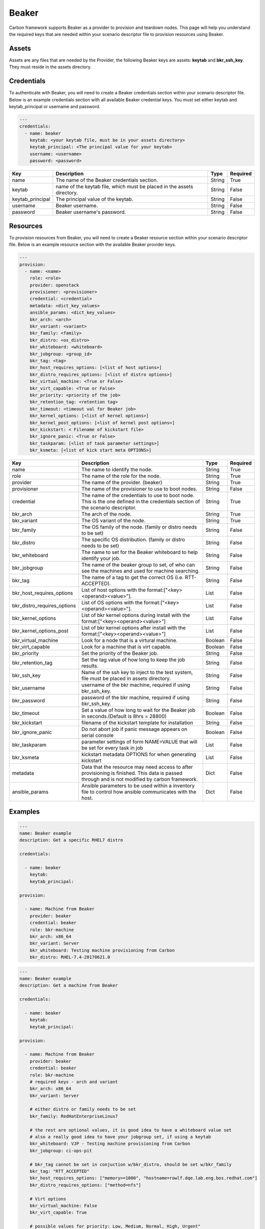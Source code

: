 Beaker
------

Carbon framework supports Beaker as a provider to provision and teardown
nodes. This page will help you understand the required keys that are needed
within your scenario descriptor file to provision resources using Beaker.

Assets
++++++

Assets are any files that are needed by the Provider, the following Beaker
keys are assets: **keytab** and **bkr_ssh_key**. They must reside in the
assets directory.


Credentials
+++++++++++

To authenticate with Beaker, you will need to create a Beaker
credentials section within your scenario descriptor file. Below is an example
credentials section with all available Beaker credential keys.  You must set
either keytab and keytab_principal or username and password.

.. code-block:: yaml

    ---
    credentials:
      - name: beaker
        keytab: <your keytab file, must be in your assets directory>
        keytab_principal: <The principal value for your keytab>
        username: <username>
        password: <password>

.. list-table::
    :widths: auto
    :header-rows: 1

    *   - Key
        - Description
        - Type
        - Required

    *   - name
        - The name of the Beaker credentials section.
        - String
        - True

    *   - keytab
        - name of the keytab file, which must be placed in the assets directory.
        - String
        - False

    *   - keytab_principal
        - The principal value of the keytab.
        - String
        - False

    *   - username
        - Beaker username.
        - String
        - False

    *   - password
        - Beaker username's password.
        - String
        - False

Resources
+++++++++

To provision resources from Beaker, you will need to create a Beaker
resource section within your scenario descriptor file. Below is an example
resource section with the available Beaker provider keys.

.. code-block:: yaml

    ---
    provision:
      - name: <name>
        role: <role>
        provider: openstack
        provisioner: <provisioner>
        credential: <credential>
        metadata: <dict_key_values>
        ansible_params: <dict_key_values>
        bkr_arch: <arch>
        bkr_variant: <variant>
        bkr_family: <family>
        bkr_distro: <os_distro>
        bkr_whiteboard: <whiteboard>
        bkr_jobgroup: <group_id>
        bkr_tag: <tag>
        bkr_host_requires_options: [<list of host options>]
        bkr_distro_requires_options: [<list of distro options>]
        bkr_virtual_machine: <True or False>
        bkr_virt_capable: <True or False>
        bkr_priority: <priority of the job>
        bkr_retention_tag: <retention tag>
        bkr_timeout: <timeout val for Beaker job>
        bkr_kernel_options: [<list of kernel options>]
        bkr_kernel_post_options: [<list of kernel post options>]
        bkr_kickstart: < Filename of kickstart file>
        bkr_ignore_panic: <True or False>
        bkr_taskparam: [<list of task parameter settings>]
        bkr_ksmeta: [<list of kick start meta OPTIONS>]

.. list-table::
    :widths: auto
    :header-rows: 1

    *   - Key
        - Description
        - Type
        - Required

    *   - name
        - The name to identify the node.
        - String
        - True

    *   - role
        - The name of the role for the node.
        - String
        - True

    *   - provider
        - The name of the provider. (beaker)
        - String
        - True

    *   - provisioner
        - The name of the provisioner to use to boot nodes.
        - String
        - False

    *   - credential
        - The name of the credentials to use to boot node. This is the one
          defined in the credentials section of the scenario descriptor.
        - String
        - True

    *   - bkr_arch
        - The arch of the node.
        - String
        - True

    *   - bkr_variant
        - The OS variant of the node.
        - String
        - True

    *   - bkr_family
        - The OS family of the node. (family or distro needs to be set)
        - String
        - False

    *   - bkr_distro
        - The specific OS distribution. (family or distro needs to be set)
        - String
        - False

    *   - bkr_whiteboard
        - The name to set for the Beaker whiteboard to help identify your job.
        - String
        - False

    *   - bkr_jobgroup
        - The name of the beaker group to set, of who can see the machines and used for machine searching.
        - String
        - False

    *   - bkr_tag
        - The name of a tag to get the correct OS (i.e. RTT-ACCEPTED).
        - String
        - False

    *   - bkr_host_requires_options
        - List of host options with the format:["<key><operand><value>"].
        - List
        - False

    *   - bkr_distro_requires_options
        - List of OS options with the format:["<key><operand><value>"].
        - List
        - False

    *   - bkr_kernel_options
        - List of bkr kernel options during install with the format:["<key><operand><value>"]
        - List
        - False

    *   - bkr_kernel_options_post
        - List of bkr kernel options after install with the format:["<key><operand><value>"]
        - List
        - False

    *   - bkr_virtual_machine
        - Look for a node that is a virtural machine.
        - Boolean
        - False

    *   - bkr_virt_capable
        - Look for a machine that is virt capable.
        - Boolean
        - False

    *   - bkr_priority
        - Set the priority of the Beaker job.
        - String
        - False

    *   - bkr_retention_tag
        - Set the tag value of how long to keep the job results.
        - String
        - False

    *   - bkr_ssh_key
        - Name of the ssh key to inject to the test system, file must be
          placed in assets directory.
        - String
        - False

    *   - bkr_username
        - username of the bkr machine, required if using bkr_ssh_key.
        - String
        - False

    *   - bkr_password
        - password of the bkr machine, required if using bkr_ssh_key.
        - String
        - False

    *   - bkr_timeout
        - Set a value of how long to wait for the Beaker job in seconds.(Default is 8hrs = 28800)
        - Boolean
        - False

    *   - bkr_kickstart
        - filename of the kickstart template for installation
        - String
        - False

    *   - bkr_ignore_panic
        - Do not abort job if panic message appears on serial console
        - Boolean
        - False

    *   - bkr_taskparam
        - parameter settings of form NAME=VALUE that will be set for every task in job
        - List
        - False

    *   - bkr_ksmeta
        - kickstart metadata OPTIONS for when generating kickstart
        - List
        - False

    *   - metadata
        - Data that the resource may need access to after provisioning is
          finished. This data is passed through and is not modified by carbon
          framework.
        - Dict
        - False

    *   - ansible_params
        - Ansible parameters to be used within a inventory file to control how
          ansible communicates with the host.
        - Dict
        - False

Examples
++++++++

.. code-block:: yaml

    ---
    name: Beaker example
    description: Get a specific RHEL7 distro

    credentials:

      - name: beaker
        keytab:
        keytab_principal:

    provision:

      - name: Machine from Beaker
        provider: beaker
        credential: beaker
        role: bkr-machine
        bkr_arch: x86_64
        bkr_variant: Server
        bkr_whiteboard: Testing machine provisioning from Carbon
        bkr_distro: RHEL-7.4-20170621.0


.. code-block:: yaml

    ---
    name: Beaker example
    description: Get a machine from Beaker

    credentials:

      - name: beaker
        keytab:
        keytab_principal:

    provision:

      - name: Machine from Beaker
        provider: beaker
        credential: beaker
        role: bkr-machine
        # required keys - arch and variant
        bkr_arch: x86_64
        bkr_variant: Server

        # either distro or family needs to be set
        bkr_family: RedHatEnterpriseLinux7

        # the rest are optional values, it is good idea to have a whiteboard value set
        # also a really good idea to have your jobgroup set, if using a keytab
        bkr_whiteboard: VJP - Testing machine provisioning from Carbon
        bkr_jobgroup: ci-ops-pit

        # bkr_tag cannot be set in conjuction w/bkr_distro, should be set w/bkr_family
        bkr_tag: "RTT_ACCEPTED"
        bkr_host_requires_options: ["memory>=1000", "hostname=rowlf.dqe.lab.eng.bos.redhat.com"]
        bkr_distro_requires_options: ["method=nfs"]

        # Virt options
        bkr_virtual_machine: False
        bkr_virt_capable: True

        # possible values for priority: Low, Medium, Normal, High, Urgent"
        bkr_priority: Urgent
        bkr_retention_tag: 60days
        
        # inject ssh key into Beaker machine
        bkr_ssh_key: <my_private_ssh_key>
        bkr_username: <username of Beaker system>
        bkr_password: <password of Beaker user>

        # timeout for the beaker job, default if not set is 8hrs = 28800
        # can only set values between 1hr(3600) and 48hrs(172800)
        bkr_timeout: 172800

        # possible values for ignore panic: True, False
        bkr_ignore_panic: True
    
        # Filename of the kickstart file to execute
        bkr_kickstart: <kickstart filename>

        # Only taskparam value supported currently is RESERVETIME
        # Set as seconds - Reserve system for 2 days
        bkr_taskparam: RESERVETIME=172800

        # kick start meta data OPTIONS - list
        bkr_ksmeta: ["<key>=<value>"]

        # Host metadata
        metadata:
          user: root
          password: root
        # Example with ansible parameters defined
        ansible_params:
          # 'ansible_' will always be appended if not given
          user: root
          ssh_pass: root
          -- or --
          ansible_user: root
          ansible_ssh_pass: root
